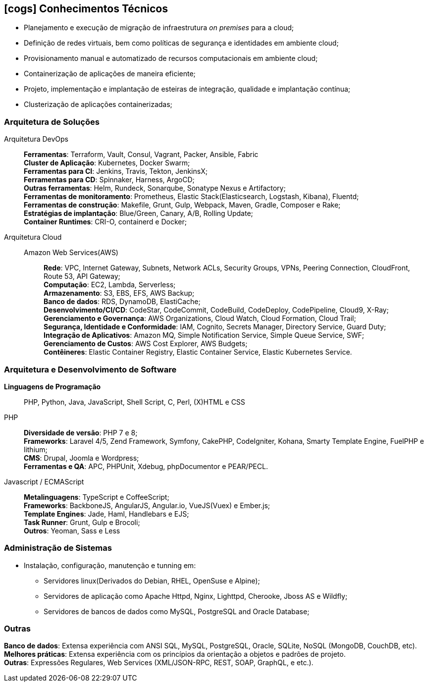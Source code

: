 [[technical-skills]]

ifdef::backend-html5[]
== icon:cogs[] Conhecimentos Técnicos
endif::[]

ifdef::backend-pdf[]
== Conhecimentos Técnicos
endif::[]

* Planejamento e execução de migração de infraestrutura _on premises_ para a cloud;
* Definição de redes virtuais, bem como políticas de segurança e identidades em ambiente cloud;
* Provisionamento manual e automatizado de recursos computacionais em ambiente cloud;
* Containerização de aplicações de maneira eficiente;
* Projeto, implementação e implantação de esteiras de integração, qualidade e implantação contínua;
* Clusterização de aplicações containerizadas;

=== Arquitetura de Soluções
Arquitetura DevOps::
**Ferramentas**: Terraform, Vault, Consul, Vagrant, Packer, Ansible, Fabric +
**Cluster de Aplicação**: Kubernetes, Docker Swarm; +
**Ferramentas para CI**: Jenkins, Travis, Tekton, JenkinsX; +
**Ferramentas para CD**: Spinnaker, Harness, ArgoCD; +
**Outras ferramentas**: Helm, Rundeck, Sonarqube, Sonatype Nexus e Artifactory; +
**Ferramentas de monitoramento**: Prometheus, Elastic Stack(Elasticsearch, Logstash, Kibana), Fluentd; +
**Ferramentas de construção**: Makefile, Grunt, Gulp, Webpack, Maven, Gradle, Composer e Rake; +
**Estratégias de implantação**: Blue/Green, Canary, A/B, Rolling Update; +
**Container Runtimes**: CRI-O, containerd e Docker; +

Arquitetura Cloud::
Amazon Web Services(AWS):::
**Rede**: VPC, Internet Gateway, Subnets, Network ACLs, Security Groups, VPNs, Peering Connection, CloudFront, Route 53, API Gateway; +
**Computação**: EC2, Lambda, Serverless; +
**Armazenamento**: S3, EBS, EFS, AWS Backup; +
**Banco de dados**: RDS, DynamoDB, ElastiCache; +
**Desenvolvimento/CI/CD**: CodeStar, CodeCommit, CodeBuild, CodeDeploy, CodePipeline, Cloud9, X-Ray; +
**Gerenciamento e Governança**: AWS Organizations, Cloud Watch, Cloud Formation, Cloud Trail; +
**Segurança, Identidade e Conformidade**: IAM, Cognito, Secrets Manager, Directory Service, Guard Duty; +
**Integração de Aplicativos**: Amazon MQ, Simple Notification Service, Simple Queue Service, SWF; +
**Gerenciamento de Custos**: AWS Cost Explorer, AWS Budgets; +
**Contêineres**: Elastic Container Registry, Elastic Container Service, Elastic Kubernetes Service.

=== Arquitetura e Desenvolvimento de Software
**Linguagens de Programação**:: PHP, Python, Java, JavaScript, Shell Script, C, Perl, (X)HTML e CSS

PHP::
**Diversidade de versão**: PHP 7 e 8; +
**Frameworks**: Laravel 4/5, Zend Framework, Symfony, CakePHP, CodeIgniter, Kohana, Smarty Template Engine, FuelPHP e lithium; +
**CMS**: Drupal, Joomla e Wordpress; +
**Ferramentas e QA**: APC, PHPUnit, Xdebug, phpDocumentor e PEAR/PECL.

Javascript / ECMAScript::
**Metalinguagens**: TypeScript e CoffeeScript; +
**Frameworks**: BackboneJS, AngularJS, Angular.io, VueJS(Vuex) e Ember.js; +
**Template Engines**: Jade, Haml, Handlebars e EJS; +
**Task Runner**: Grunt, Gulp e Brocoli; +
**Outros**: Yeoman, Sass e  Less

=== Administração de Sistemas
* Instalação, configuração, manutenção e tunning em:
** Servidores linux(Derivados do Debian, RHEL, OpenSuse e Alpine);
** Servidores de aplicação como Apache Httpd, Nginx, Lighttpd, Cherooke, Jboss AS e Wildfly;
** Servidores de bancos de dados como MySQL, PostgreSQL and Oracle Database;

=== Outras
**Banco de dados**: Extensa experiência com ANSI SQL, MySQL, PostgreSQL, Oracle, SQLite, NoSQL (MongoDB, CouchDB, etc). +
**Melhores práticas**: Extensa experiência com os princípios da orientação a objetos e padrões de projeto. +
**Outras**: Expressões Regulares, Web Services (XML/JSON-RPC, REST, SOAP, GraphQL, e etc.).